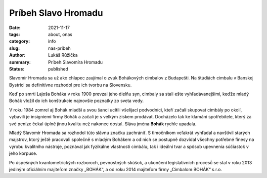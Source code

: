 Príbeh Slavo Hromadu
####################

:date: 2021-11-17
:tags: about, onas
:category: info
:slug: nas-pribeh
:author: Lukáš Růžička
:summary: Príbeh Slavomíra Hromadu
:status: published


Slavomír Hromada sa už ako chlapec zaujímal o zvuk Bohákových cimbalov z Budapešti. Na štúdiách cimbalu v Banskej Bystrici sa definitívne rozhodol pre ich tvorbu na Slovensku.

Keď po smrti Lajoša Boháka v roku 1900 prevzal jeho dielňu syn, cimbaly sa stali ešte vyhľadávanejšími, keďže mladý Bohák vložil do ich konštrukcie najnovšie poznatky zo sveta vedy.

V roku 1984 zomrel aj Bohák mladší a svou šanci ucítili všelijací podvodníci, kteří začali skupovat cimbály po okolí, vybavili je insigniemi firmy Bohák a začali je s velkým ziskem prodávat. Docházelo tak ke klamání spotřebitele, který za své peníze čekal úplně jinou kvalitu než nakonec dostal. Sláva jména **Bohák** rychle upadala.

Mladý Slavomír Hromada sa rozhodol túto slávnu značku zachrániť. S tlmočníkom veľakrát vyhľadal a navštívil starých majstrov, ktorý ještě pracovali společně s mladým Bohákem a od nich se postupně dozvídal všechny potřebné finesy na výrobu kvalitního nástroje, poznával jak fyzikálne vlastnosti cimbálu, tak i ideální tvar a spôsob upevnenia súčiastok v jeho korpuse.

Po úspešných kvantometrických rozboroch, pevnostných skúšok, a ukončení legislativních procesů se stal v roku 2013 jediným oficiálním majiteľom značky „BOHÁK“, a od roku 2014 majiteľom firmy „Cimbalom BOHÁK“ s.r.o.



